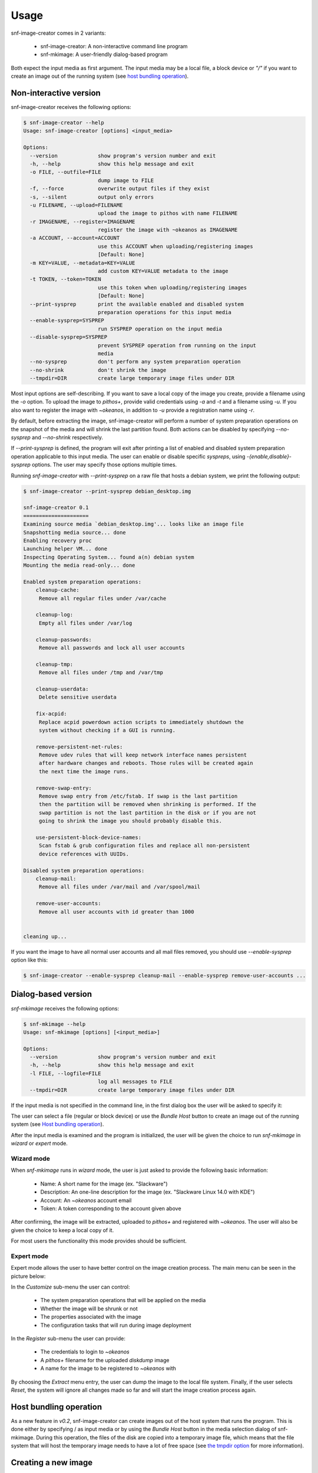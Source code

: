 Usage
^^^^^

snf-image-creator comes in 2 variants:

 * snf-image-creator: A non-interactive command line program
 * snf-mkimage: A user-friendly dialog-based program

Both expect the input media as first argument. The input media may be a local
file, a block device or *"/"* if you want to create an image out of the running
system (see `host bundling operation`_).

Non-interactive version
=======================

snf-image-creator receives the following options:

.. code-block:: console

 $ snf-image-creator --help
 Usage: snf-image-creator [options] <input_media>

 Options:
   --version             show program's version number and exit
   -h, --help            show this help message and exit
   -o FILE, --outfile=FILE
                         dump image to FILE
   -f, --force           overwrite output files if they exist
   -s, --silent          output only errors
   -u FILENAME, --upload=FILENAME
                         upload the image to pithos with name FILENAME
   -r IMAGENAME, --register=IMAGENAME
                         register the image with ~okeanos as IMAGENAME
   -a ACCOUNT, --account=ACCOUNT
                         use this ACCOUNT when uploading/registering images
                         [Default: None]
   -m KEY=VALUE, --metadata=KEY=VALUE
                         add custom KEY=VALUE metadata to the image
   -t TOKEN, --token=TOKEN
                         use this token when uploading/registering images
                         [Default: None]
   --print-sysprep       print the available enabled and disabled system
                         preparation operations for this input media
   --enable-sysprep=SYSPREP
                         run SYSPREP operation on the input media
   --disable-sysprep=SYSPREP
                         prevent SYSPREP operation from running on the input
                         media
   --no-sysprep          don't perform any system preparation operation
   --no-shrink           don't shrink the image
   --tmpdir=DIR          create large temporary image files under DIR

Most input options are self-describing. If you want to save a local copy of
the image you create, provide a filename using the *-o* option. To upload the
image to *pithos+*, provide valid credentials using *-a* and *-t* and a
filename using *-u*. If you also want to register the image with *~okeanos*, in
addition to *-u* provide a registration name using *-r*.

By default, before extracting the image, snf-image-creator will perform a
number of system preparation operations on the snapshot of the media and will
shrink the last partition found. Both actions can be disabled by specifying
*--no-sysprep* and *--no-shrink* respectively.

If *--print-sysprep* is defined, the program will exit after printing a
list of enabled and disabled system preparation operation applicable to this
input media. The user can enable or disable specific *syspreps*, using
*-{enable,disable}-sysprep* options. The user may specify those options
multiple times.

Running *snf-image-creator* with *--print-sysprep* on a raw file that hosts a
debian system, we print the following output:

.. _sysprep:

.. code-block:: console

   $ snf-image-creator --print-sysprep debian_desktop.img

   snf-image-creator 0.1
   =====================
   Examining source media `debian_desktop.img'... looks like an image file
   Snapshotting media source... done
   Enabling recovery proc
   Launching helper VM... done
   Inspecting Operating System... found a(n) debian system
   Mounting the media read-only... done

   Enabled system preparation operations:
       cleanup-cache:
   	Remove all regular files under /var/cache

       cleanup-log:
   	Empty all files under /var/log

       cleanup-passwords:
   	Remove all passwords and lock all user accounts

       cleanup-tmp:
   	Remove all files under /tmp and /var/tmp

       cleanup-userdata:
   	Delete sensitive userdata

       fix-acpid:
   	Replace acpid powerdown action scripts to immediately shutdown the
   	system without checking if a GUI is running.

       remove-persistent-net-rules:
   	Remove udev rules that will keep network interface names persistent
   	after hardware changes and reboots. Those rules will be created again
   	the next time the image runs.

       remove-swap-entry:
   	Remove swap entry from /etc/fstab. If swap is the last partition
   	then the partition will be removed when shrinking is performed. If the
   	swap partition is not the last partition in the disk or if you are not
   	going to shrink the image you should probably disable this.

       use-persistent-block-device-names:
   	Scan fstab & grub configuration files and replace all non-persistent
   	device references with UUIDs.

   Disabled system preparation operations:
       cleanup-mail:
   	Remove all files under /var/mail and /var/spool/mail

       remove-user-accounts:
   	Remove all user accounts with id greater than 1000


   cleaning up...

If you want the image to have all normal user accounts and all mail files
removed, you should use *--enable-sysprep* option like this:

.. code-block:: console

   $ snf-image-creator --enable-sysprep cleanup-mail --enable-sysprep remove-user-accounts ...

Dialog-based version
====================

*snf-mkimage* receives the following options:

.. code-block:: console

 $ snf-mkimage --help
 Usage: snf-mkimage [options] [<input_media>]

 Options:
   --version             show program's version number and exit
   -h, --help            show this help message and exit
   -l FILE, --logfile=FILE
                         log all messages to FILE
   --tmpdir=DIR          create large temporary image files under DIR

If the input media is not specified in the command line, in the first dialog
box the user will be asked to specify it:

.. image:: /snapshots/select_media.png

The user can select a file (regular or block device) or use the *Bundle Host*
button to create an image out of the running system (see
`Host bundling operation`_).

After the input media is examined and the program is initialized, the user will
be given the choice to run *snf-mkimage* in *wizard* or *expert* mode.

Wizard mode
-----------

When *snf-mkimage* runs in *wizard* mode, the user is just asked to provide the
following basic information:

 * Name: A short name for the image (ex. "Slackware")
 * Description: An one-line description for the image
   (ex. "Slackware Linux 14.0 with KDE")
 * Account: An *~okeanos* account email
 * Token: A token corresponding to the account given above

After confirming, the image will be extracted, uploaded to *pithos+* and
registered with *~okeanos*. The user will also be given the choice to keep a
local copy of it.

For most users the functionality this mode provides should be sufficient.

Expert mode
-----------

Expert mode allows the user to have better control on the image creation
process. The main menu can be seen in the picture below:

.. image:: /snapshots/main_menu.png

In the *Customize* sub-menu the user can control:

 * The system preparation operations that will be applied on the media
 * Whether the image will be shrunk or not
 * The properties associated with the image
 * The configuration tasks that will run during image deployment

In the *Register* sub-menu the user can provide:

 * The credentials to login to *~okeanos*
 * A *pithos+* filename for the uploaded *diskdump* image
 * A name for the image to be registered to *~okeanos* with

By choosing the *Extract* menu entry, the user can dump the image to the local
file system. Finally, if the user selects *Reset*, the system will ignore
all changes made so far and will start the image creation process again.

Host bundling operation
=======================

As a new feature in *v0.2*, snf-image-creator can create images out of the host
system that runs the program. This is done either by specifying / as input
media or by using the *Bundle Host* button in the media selection dialog of
snf-mkimage. During this operation, the files of the disk are copied into a
temporary image file, which means that the file system that will host the
temporary image needs to have a lot of free space (see `the tmpdir option`_
for more information).

Creating a new image
====================

Suppose you want to create a new Ubuntu server image. Download the installation
disk from the Internet:

.. code-block:: console

   $ wget http://ubuntureleases.tsl.gr/12.04.1/ubuntu-12.04.1-server-amd64.iso

Verify that it has been downloaded correctly:

.. code-block:: console

   $ echo 'a8c667e871f48f3a662f3fbf1c3ddb17  ubuntu-12.04.1-server-amd64.iso' > check.md5
   $ md5sum -c check.md5

Create a 2G sparse file to host the new system:

.. code-block:: console

   $ truncate -s 2G ubuntu_hd.raw

And install the Ubuntu system on this file:

.. code-block:: console

   $ sudo kvm -boot d -drive file=ubuntu_hd.raw,format=raw,cache=none,if=virtio \
     -m 1G -cdrom ubuntu-12.04.1-server-amd64.iso

.. warning::

   During the installation, you will be asked about the partition scheme. Don't 
   use LVM partitions. They are not supported by snf-image-creator.

You will be able to boot your installed OS and make any changes you want
(e.g. install openssh-server) using the following command::

   $ sudo kvm -m 1G -boot c -drive file=ubuntu_hd.raw,format=raw,cache=none,if=virtio

After you're done, you may use *snf-mkimage* as root to create and upload the
image:

.. code-block:: console

   $ sudo -s
   $ snf-mkimage ubuntu_hd.raw

In the first screen you will be asked to choose if you want to run the program
in *Wizard* or *Expert* mode. Choose *Wizard*.

.. image:: /snapshots/01_wizard.png

Then you will be asked to provide a name, a description, an *~okeanos* account
and the token corresponding to this account. Finally, you'll be asked to
confirm the provided data.

.. image:: /snapshots/06_confirm.png

Choosing *YES* will create and upload the image to your *~okeanos* account.

Some caveats on image creation
==============================

Para-virtualized drivers
------------------------

*~Okeanos* uses the *VirtIO* framework. The disk I/O controller and the
Ethernet cards on the VM instances are para-virtualized and need special
*VirtIO* drivers. Those drivers are included in the Linux Kernel mainline since
version 2.6.25 and are shipped with all the popular Linux distributions. The
problem is that if the driver for the para-virtualized disk I/O controller is
built as module, it needs to be preloaded using an initial ramdisk, otherwise
the VM won't be able to boot.

Many popular Linux distributions, like Ubuntu and Debian, will automatically
create a generic initial ramdisk file that contains many different modules,
including the VirtIO drivers. Others that target more experienced users, like
Slackware, won't do that [#f1]_. *snf-image-creator* cannot resolve this kind
of problems and it's left to the user to do so. Please refer to your
distribution's documentation for more information on this. You can always check
if a system can boot with para-virtualized disk controller by launching it with
kvm using the *if=virtio* option (see the kvm command in the
`Creating a new image`_ section).

Image partition schemes and shrinking
-------------------------------------

When image shrinking is enabled, *snf-image-creator* will shrink the last
partition on the disk. If this is a swap partition, it will remove it, save
enough information to recreate it during image deployment and shrink the
partition that lays just before that. This will make the image smaller which
speeds up the deployment process.

During image deployment, the last partition is enlarged to occupy the available
space in the VM's hard disk and a swap partition is added at the end if a SWAP
image property is present.

Keep this in mind when creating images. It's always better to have your swap
partition placed as the last partition on the disk and have your largest
partition (*/* or */home*) just before that.

The tmpdir option
-----------------

*snf-image-creator* may create large temporary files when running:

 * During image shrinking, the input media snapshot file may reach the size of
   the original media.
 * When bundling the host system, the temporary image file may became as large
   as the rest of the disk files altogether.

*/tmp* directory is not a good place for hosting large files. In many systems
the contents of */tmp* are stored in volatile memory and the size they may occupy
is limited. By default, *snf-image-creator* will use a heuristic approach to
determine where to store large temporary files. It will examine the free space
under */var/tmp*, the user's home directory and */mnt* and will pick the one
with the most available space. The user may overwrite this behaviour and
indicate a different directory using the *tmpdir* option. This option is
supported by both *snf-image-creator* and *snf-mkimage*.

.. rubric:: Footnotes

.. [#f1] http://mirrors.slackware.com/slackware/slackware-14.0/README.initrd
